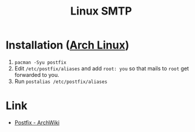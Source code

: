 :PROPERTIES:
:ID:       2f138d75-ad63-4079-adbe-1c0cec2d0304
:mtime:    20240215074651 20240214203536
:ctime:    20240214203536
:END:
#+TITLE: Linux SMTP
#+FILETAGS: :linux:smtp:email:services:

* Installation ([[id:a53fa3c5-f091-4715-a1a4-a94071407abf][Arch Linux]])

1. ~pacman -Syu postfix~
2. Edit ~/etc/postfix/aliases~ and add ~root: you~ so that mails to ~root~ get forwarded to you.
3. Run ~postalias /etc/postfix/aliases~
* Link

+ [[https://wiki.archlinux.org/title/Postfix][Postfix - ArchWiki]]
